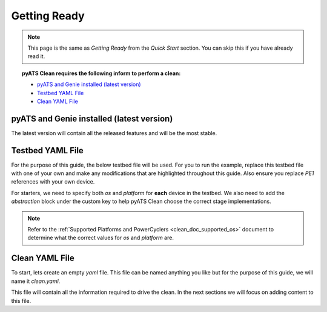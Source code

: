 .. _clean_doc_quick_start_getting_ready:

Getting Ready
=============

.. note::

    This page is the same as `Getting Ready` from the `Quick Start` section. You can skip this if you have already read it.

.. topic:: pyATS Clean requires the following inform to perform a clean:

    * `pyATS and Genie installed (latest version)`_
    * `Testbed YAML File`_
    * `Clean YAML File`_

pyATS and Genie installed (latest version)
------------------------------------------
The latest version will contain all the released features and will be the most stable.

Testbed YAML File
-----------------
For the purpose of this guide, the below testbed file will be used. For you to run the example, replace this
testbed file with one of your own and make any modifications that are highlighted throughout this guide. Also ensure you
replace `PE1` references with your own device.

For starters, we need to specify both `os` and `platform` for **each** device in the testbed. We also need to add the
`abstraction` block under the custom key to help pyATS Clean choose the correct stage implementations.

.. note::

    Refer to the :ref:`Supported Platforms and PowerCyclers <clean_doc_supported_os>` document to determine what the
    correct values for `os` and `platform` are.

.. code-block:: yaml
    :linenos:
    :emphasize-lines: 3-7

    devices:
        PE1:
            os: nxos
            platform: n9k
            custom:
                abstraction:
                    order: [os, platform]
            connections:
                cli:
                    protocol: telnet
                    ip: 127.0.0.1

Clean YAML File
---------------
To start, lets create an empty `yaml` file. This file can be named anything you like but for the purpose of this guide,
we will name it `clean.yaml`.

This file will contain all the information required to drive the clean. In the next sections we will focus on adding content
to this file.
